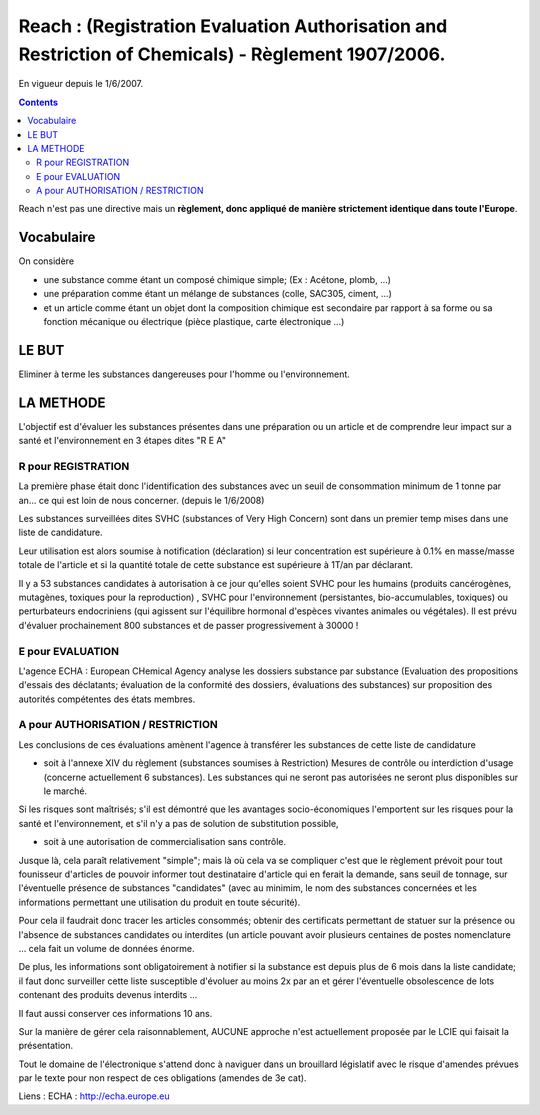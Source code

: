 
.. index::
   pair: Reach ; Registration Evaluation Authorisation and Restriction of Chemicals

====================================================================================================
Reach : (Registration Evaluation Authorisation and Restriction of Chemicals) - Règlement 1907/2006.
====================================================================================================


.. seealso::

   - http://echa.europa.eu/fr/


En vigueur depuis le 1/6/2007.


.. contents::
   :depth: 3


Reach n'est pas une directive mais un **règlement, donc appliqué de manière
strictement identique dans toute l'Europe**.

Vocabulaire
============


On considère

- une substance comme étant un composé chimique simple; (Ex : Acétone, plomb, ...)
- une préparation comme étant un mélange de substances  (colle, SAC305, ciment, ...)
- et un article comme étant un objet dont la composition chimique est secondaire
  par rapport à sa forme ou sa fonction mécanique ou électrique (pièce plastique,
  carte électronique ...)


LE BUT
======

Eliminer à terme les substances dangereuses pour l'homme ou l'environnement.

LA METHODE
==========

L'objectif est d'évaluer les substances présentes dans une préparation ou un
article et de comprendre leur impact sur a santé et l'environnement en 3 étapes
dites "R E A"

R pour REGISTRATION
-------------------

La première phase était donc l'identification des substances avec un seuil de
consommation minimum de 1 tonne par an... ce qui est loin de nous concerner.
(depuis le 1/6/2008)

Les substances surveillées dites SVHC (substances of Very High Concern) sont
dans un premier temp mises dans une liste de candidature.

Leur utilisation est alors soumise à notification (déclaration) si leur
concentration est supérieure à 0.1% en masse/masse totale de l'article et si la
quantité totale de cette substance est supérieure à 1T/an par déclarant.

Il y  a 53 substances candidates à autorisation à ce jour qu'elles soient SVHC
pour les humains (produits cancérogènes, mutagènes, toxiques pour la reproduction) ,
SVHC pour l'environnement (persistantes, bio-accumulables, toxiques) ou
perturbateurs endocriniens (qui agissent sur l'équilibre hormonal d'espèces
vivantes animales ou végétales). Il est prévu d'évaluer prochainement
800 substances et de passer progressivement à 30000 !

E pour EVALUATION
-----------------

L'agence ECHA : European CHemical Agency analyse les dossiers substance par
substance (Evaluation des propositions d'essais des déclatants; évaluation de
la conformité des dossiers, évaluations des substances) sur proposition des
autorités compétentes des états membres.

A pour AUTHORISATION / RESTRICTION
----------------------------------

Les conclusions de ces évaluations amènent l'agence à transférer les substances
de cette liste de candidature

- soit à l'annexe XIV du règlement (substances soumises à Restriction)
  Mesures de contrôle ou interdiction d'usage (concerne actuellement 6 substances).
  Les substances qui ne seront pas autorisées ne seront plus disponibles sur le marché.

Si les risques sont maîtrisés; s'il est démontré que les avantages
socio-économiques l'emportent sur les risques pour la santé et l'environnement,
et s'il n'y a pas de solution de substitution possible,

- soit à une autorisation de commercialisation sans contrôle.

Jusque là, cela paraît relativement "simple"; mais là où cela va se compliquer
c'est que le règlement prévoit pour tout founisseur d'articles de pouvoir
informer tout destinataire d'article qui en ferait la demande, sans seuil de
tonnage, sur l'éventuelle présence de substances "candidates" (avec au minimim,
le nom des substances concernées et les informations permettant une utilisation
du produit en toute sécurité).

Pour cela il faudrait donc tracer les articles consommés; obtenir des
certificats permettant de statuer sur la présence ou l'absence de substances
candidates ou interdites (un article pouvant avoir plusieurs centaines de postes
nomenclature ... cela fait un volume de données énorme.

De plus, les informations sont obligatoirement à notifier si la substance est
depuis plus de 6 mois dans la liste candidate; il faut donc surveiller cette
liste susceptible d'évoluer au moins 2x par an et gérer l'éventuelle
obsolescence de lots contenant des produits devenus interdits ...

Il faut aussi conserver ces informations 10 ans.

Sur la manière de gérer cela raisonnablement, AUCUNE approche n'est actuellement
proposée par le LCIE qui faisait la présentation.

Tout le domaine de l'électronique s'attend donc à naviguer dans un brouillard
législatif avec le risque d'amendes prévues par le texte pour non respect de
ces obligations (amendes de 3e cat).

Liens : ECHA : http://echa.europe.eu
